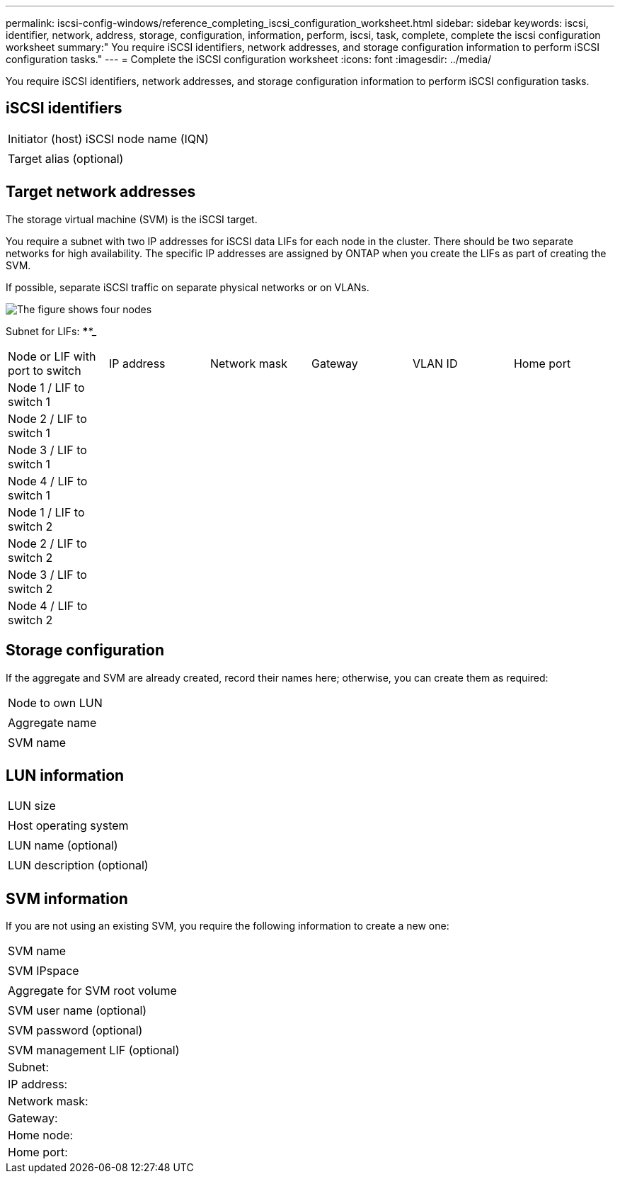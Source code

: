 ---
permalink: iscsi-config-windows/reference_completing_iscsi_configuration_worksheet.html
sidebar: sidebar
keywords: iscsi, identifier, network, address, storage, configuration, information, perform, iscsi, task, complete, complete the iscsi configuration worksheet
summary:" You require iSCSI identifiers, network addresses, and storage configuration information to perform iSCSI configuration tasks."
---
= Complete the iSCSI configuration worksheet
:icons: font
:imagesdir: ../media/

[.lead]
You require iSCSI identifiers, network addresses, and storage configuration information to perform iSCSI configuration tasks.

== iSCSI identifiers

|===
a|
Initiator (host) iSCSI node name (IQN)
a|

a|
Target alias (optional)
a|

|===

== Target network addresses

The storage virtual machine (SVM) is the iSCSI target.

You require a subnet with two IP addresses for iSCSI data LIFs for each node in the cluster. There should be two separate networks for high availability. The specific IP addresses are assigned by ONTAP when you create the LIFs as part of creating the SVM.

If possible, separate iSCSI traffic on separate physical networks or on VLANs.

image::../media/network_fc_or_iscsi_express_iscsi_windows.gif[The figure shows four nodes, two switches, and a host. Each node has two LIFs, one connected to each switch. The host also connects to both switches.]

Subnet for LIFs: *__**__***__**_____

|===
| Node or LIF with port to switch| IP address| Network mask| Gateway| VLAN ID| Home port
a|
Node 1 / LIF to switch 1
a|

a|

a|

a|

a|

a|
Node 2 / LIF to switch 1
a|

a|

a|

a|

a|

a|
Node 3 / LIF to switch 1
a|

a|

a|

a|

a|

a|
Node 4 / LIF to switch 1
a|

a|

a|

a|

a|

a|
Node 1 / LIF to switch 2
a|

a|

a|

a|

a|

a|
Node 2 / LIF to switch 2
a|

a|

a|

a|

a|

a|
Node 3 / LIF to switch 2
a|

a|

a|

a|

a|

a|
Node 4 / LIF to switch 2
a|

a|

a|

a|

a|

|===

== Storage configuration

If the aggregate and SVM are already created, record their names here; otherwise, you can create them as required:

|===
a|
Node to own LUN
a|

a|
Aggregate name
a|

a|
SVM name
a|

|===

== LUN information

|===
a|
LUN size
a|

a|
Host operating system
a|

a|
LUN name (optional)
a|

a|
LUN description (optional)
a|

|===

== SVM information

If you are not using an existing SVM, you require the following information to create a new one:

|===
a|
SVM name
a|

a|
SVM IPspace
a|

a|
Aggregate for SVM root volume
a|

a|
SVM user name (optional)
a|

a|
SVM password (optional)
a|

a|
SVM management LIF (optional)
a|
Subnet:
a|
IP address:
a|
Network mask:
a|
Gateway:
a|
Home node:
a|
Home port:
|===
